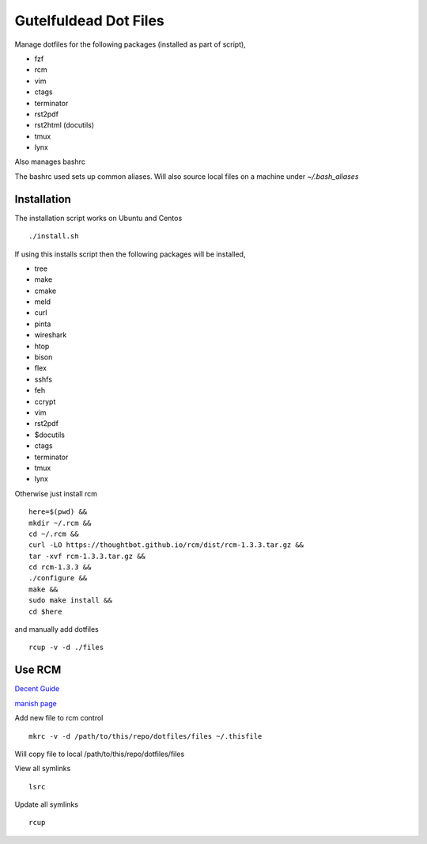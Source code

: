 ======================
Gutelfuldead Dot Files
======================

Manage dotfiles for the following packages (installed as part of script),

- fzf
- rcm
- vim
- ctags
- terminator
- rst2pdf
- rst2html (docutils)
- tmux
- lynx

Also manages bashrc

The bashrc used sets up common aliases. Will also source local files on a
machine under `~/.bash_aliases`


Installation
============

The installation script works on Ubuntu and Centos ::

        ./install.sh

If using this installs script then the following packages will be installed,

- tree
- make
- cmake
- meld
- curl
- pinta
- wireshark
- htop
- bison
- flex
- sshfs
- feh
- ccrypt
- vim
- rst2pdf
- $docutils
- ctags
- terminator
- tmux
- lynx

Otherwise just install rcm ::

        here=$(pwd) &&
        mkdir ~/.rcm &&
        cd ~/.rcm &&
        curl -LO https://thoughtbot.github.io/rcm/dist/rcm-1.3.3.tar.gz &&
        tar -xvf rcm-1.3.3.tar.gz &&
        cd rcm-1.3.3 &&
        ./configure &&
        make &&
        sudo make install &&
        cd $here

and manually add dotfiles ::

        rcup -v -d ./files

Use RCM
=======

`Decent Guide <https://distrotube.com/blog/rcm-guide/>`_

`manish page <http://thoughtbot.github.io/rcm/rcm.7.html>`_

Add new file to rcm control ::

        mkrc -v -d /path/to/this/repo/dotfiles/files ~/.thisfile

Will copy file to local /path/to/this/repo/dotfiles/files

View all symlinks ::

        lsrc

Update all symlinks ::

        rcup

